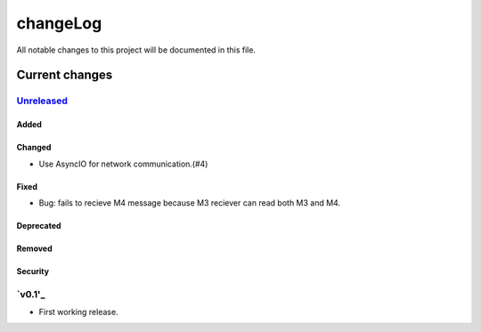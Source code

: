 =========
changeLog
=========

All notable changes to this project will be documented in this file.

***************
Current changes
***************

`Unreleased`_
=============

Added
-----

Changed
-------

* Use AsyncIO for network communication.(#4)

Fixed
-----

* Bug: fails to recieve M4 message because M3 reciever can read both M3 and M4.

Deprecated
----------

Removed
-------

Security
--------

`v0.1'_
=======

* First working release.

.. _Unreleased: https://github.com/miurahr/picast/compare/v0.1...HEAD
.. _v0.1: https://github.com/miurahr/picast/releases/tag/v0.1
